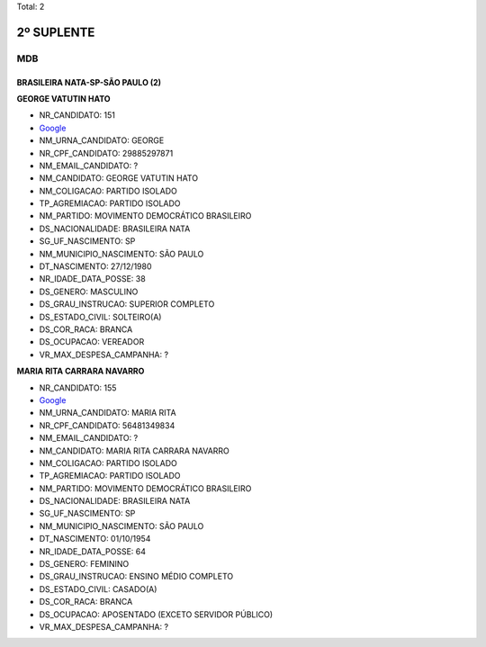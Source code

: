 Total: 2

2º SUPLENTE
===========

MDB
---

BRASILEIRA NATA-SP-SÃO PAULO (2)
................................

**GEORGE VATUTIN HATO**

- NR_CANDIDATO: 151
- `Google <https://www.google.com/search?q=GEORGE+VATUTIN+HATO>`_
- NM_URNA_CANDIDATO: GEORGE
- NR_CPF_CANDIDATO: 29885297871
- NM_EMAIL_CANDIDATO: ?
- NM_CANDIDATO: GEORGE VATUTIN HATO
- NM_COLIGACAO: PARTIDO ISOLADO
- TP_AGREMIACAO: PARTIDO ISOLADO
- NM_PARTIDO: MOVIMENTO DEMOCRÁTICO BRASILEIRO
- DS_NACIONALIDADE: BRASILEIRA NATA
- SG_UF_NASCIMENTO: SP
- NM_MUNICIPIO_NASCIMENTO: SÃO PAULO
- DT_NASCIMENTO: 27/12/1980
- NR_IDADE_DATA_POSSE: 38
- DS_GENERO: MASCULINO
- DS_GRAU_INSTRUCAO: SUPERIOR COMPLETO
- DS_ESTADO_CIVIL: SOLTEIRO(A)
- DS_COR_RACA: BRANCA
- DS_OCUPACAO: VEREADOR
- VR_MAX_DESPESA_CAMPANHA: ?


**MARIA RITA CARRARA NAVARRO**

- NR_CANDIDATO: 155
- `Google <https://www.google.com/search?q=MARIA+RITA+CARRARA+NAVARRO>`_
- NM_URNA_CANDIDATO: MARIA RITA
- NR_CPF_CANDIDATO: 56481349834
- NM_EMAIL_CANDIDATO: ?
- NM_CANDIDATO: MARIA RITA CARRARA NAVARRO
- NM_COLIGACAO: PARTIDO ISOLADO
- TP_AGREMIACAO: PARTIDO ISOLADO
- NM_PARTIDO: MOVIMENTO DEMOCRÁTICO BRASILEIRO
- DS_NACIONALIDADE: BRASILEIRA NATA
- SG_UF_NASCIMENTO: SP
- NM_MUNICIPIO_NASCIMENTO: SÃO PAULO
- DT_NASCIMENTO: 01/10/1954
- NR_IDADE_DATA_POSSE: 64
- DS_GENERO: FEMININO
- DS_GRAU_INSTRUCAO: ENSINO MÉDIO COMPLETO
- DS_ESTADO_CIVIL: CASADO(A)
- DS_COR_RACA: BRANCA
- DS_OCUPACAO: APOSENTADO (EXCETO SERVIDOR PÚBLICO)
- VR_MAX_DESPESA_CAMPANHA: ?

